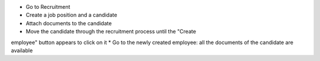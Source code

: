 * Go to Recruitment
* Create a job position and a candidate
* Attach documents to the candidate
* Move the candidate through the recruitment process until the "Create
employee" button appears to click on it
* Go to the newly created employee: all the documents of the candidate are
available
